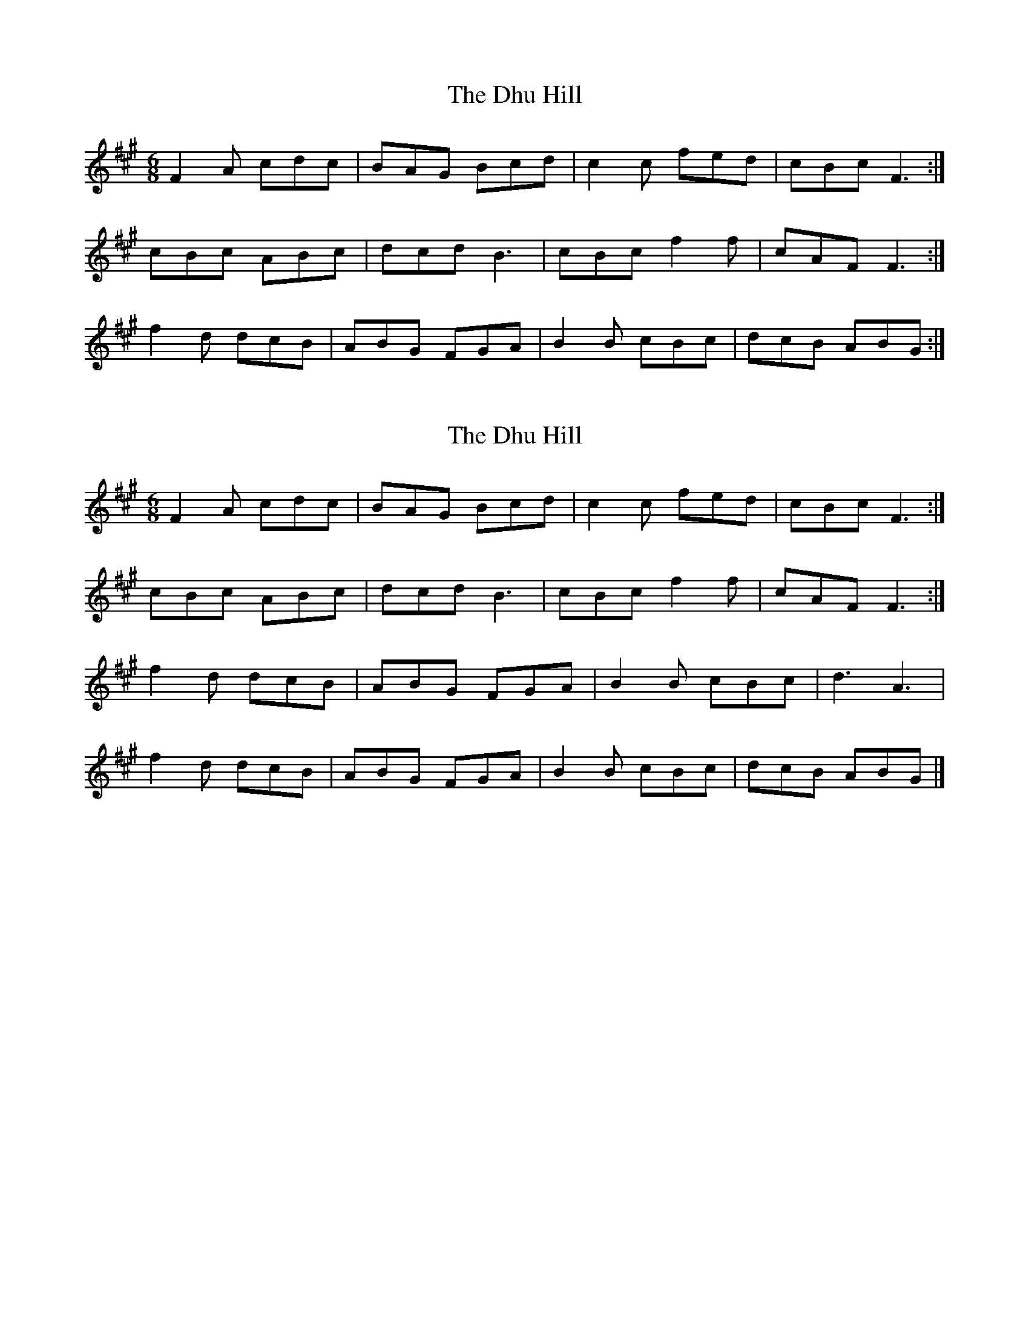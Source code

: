 X: 1
T: Dhu Hill, The
Z: Nigel Gatherer
S: https://thesession.org/tunes/5128#setting5128
R: jig
M: 6/8
L: 1/8
K: Amaj
F2A cdc | BAG Bcd | c2c fed | cBc F3 :|
cBc ABc | dcd B3 | cBc f2f | cAF F3 :|
f2d dcB | ABG FGA | B2B cBc | dcB ABG :|
X: 2
T: Dhu Hill, The
Z: martin clarke
S: https://thesession.org/tunes/5128#setting17424
R: jig
M: 6/8
L: 1/8
K: Amaj
F2A cdc|BAG Bcd|c2c fed|cBc F3:|cBc ABc|dcd B3|cBc f2f|cAF F3:|f2d dcB|ABG FGA|B2B cBc|d3 A3|f2d dcB|ABG FGA|B2B cBc|dcB ABG|]
